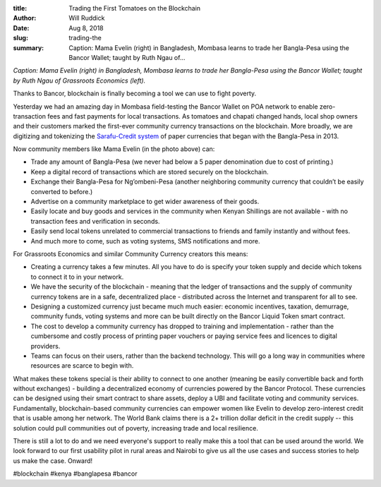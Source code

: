 :title: Trading the First Tomatoes on the Blockchain
:author: Will Ruddick
:date: Aug 8, 2018
:slug: trading-the
 
:summary: Caption: Mama Evelin (right) in Bangladesh, Mombasa learns to trade her Bangla-Pesa using the Bancor Wallet; taught by Ruth Ngau of...
 



.. image:: images/blog/trading-the1.webp



*Caption: Mama Evelin (right) in Bangladesh, Mombasa learns to trade her Bangla-Pesa using the Bancor Wallet; taught by Ruth Ngau of Grassroots Economics (left).*


 



Thanks to Bancor, blockchain is finally becoming a tool we can use to fight poverty.



 



Yesterday we had an amazing day in Mombasa field-testing the Bancor Wallet on POA network to enable zero-transaction fees and fast payments for local transactions. As tomatoes and chapati changed hands, local shop owners and their customers marked the first-ever community currency transactions on the blockchain. More broadly, we are digitizing and tokenizing the `Sarafu-Credit system <http://en.wikipedia.org/wiki/Sarafu-Credit>`_ of paper currencies that began with the Bangla-Pesa in 2013.




Now community members like Mama Evelin (in the photo above) can: 

* Trade any amount of Bangla-Pesa (we never had below a 5 paper denomination due to cost of printing.)
* Keep a digital record of transactions which are stored securely on the blockchain.
* Exchange their Bangla-Pesa for Ng’ombeni-Pesa (another neighboring community currency that couldn’t be easily converted to before.)
* Advertise on a community marketplace to get wider awareness of their goods.
* Easily locate and buy goods and services in the community when Kenyan Shillings are not available - with no transaction fees and verification in seconds.
* Easily send local tokens unrelated to commercial transactions to friends and family instantly and without fees.
* And much more to come, such as voting systems, SMS notifications and more.


 




For Grassroots Economics and similar Community Currency creators this means: 

* Creating a currency takes a few minutes. All you have to do is specify your token supply and decide which tokens to connect it to in your network.
* We have the security of the blockchain - meaning that the ledger of transactions and the supply of community currency tokens are in a safe, decentralized place - distributed across the Internet and transparent for all to see.
* Designing a customized currency just became much much easier: economic incentives, taxation, demurrage, community funds, voting systems and more can be built directly on the Bancor Liquid Token smart contract.
* The cost to develop a community currency has dropped to training and implementation - rather than the cumbersome and costly process of printing paper vouchers or paying service fees and licences to digital providers.
* Teams can focus on their users, rather than the backend technology. This will go a long way in communities where resources are scarce to begin with.






What makes these tokens special is their ability to connect to one another (meaning be easily convertible back and forth without exchanges) - building a decentralized economy of currencies powered by the Bancor Protocol. These currencies can be designed using their smart contract to share assets, deploy a UBI and facilitate voting and community services. Fundamentally, blockchain-based community currencies can empower women like Evelin to develop zero-interest credit that is usable among her network. The World Bank claims there is a 2+ trillion dollar deficit in the credit supply -- this solution could pull communities out of poverty, increasing trade and local resilience.





.. image:: images/blog/trading-the96.webp



 



There is still a lot to do and we need everyone's support to really make this a tool that can be used around the world. We look forward to our first usability pilot in rural areas and Nairobi to give us all the use cases and success stories to help us make the case. Onward!



 



#blockchain #kenya #banglapesa #bancor


